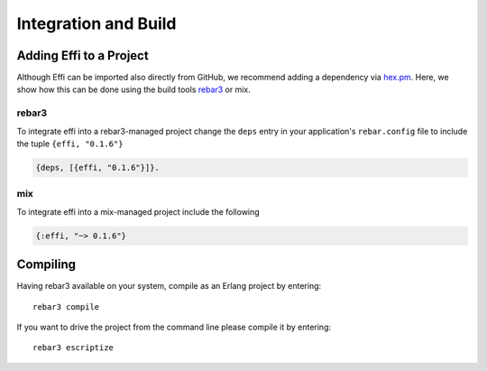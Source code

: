 Integration and Build
=====================

Adding Effi to a Project
------------------------

Although Effi can be imported also directly from GitHub, we recommend adding a dependency via `hex.pm <https://hex.pm>`_. Here, we show how this can be done using the build tools `rebar3 <https://www.rebar3.org>`_ or mix.


rebar3
^^^^^^

To integrate effi into a rebar3-managed project change the ``deps`` entry in your application's ``rebar.config`` file to include the tuple ``{effi, "0.1.6"}``

.. code-block:: erlang

    {deps, [{effi, "0.1.6"}]}.

mix
^^^

To integrate effi into a mix-managed project include the following

.. code-block:: elixir

    {:effi, "~> 0.1.6"}

Compiling
---------

Having rebar3 available on your system, compile as an Erlang project by entering::

    rebar3 compile

If you want to drive the project from the command line please compile it by entering::

    rebar3 escriptize

